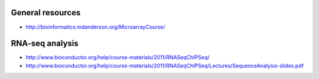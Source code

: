 General resources
=================

- http://bioinformatics.mdanderson.org/MicroarrayCourse/

RNA-seq analysis
================

- http://www.bioconductor.org/help/course-materials/2011/RNASeqChIPSeq/
- http://www.bioconductor.org/help/course-materials/2011/RNASeqChIPSeq/Lectures/SequenceAnalysis-slides.pdf
